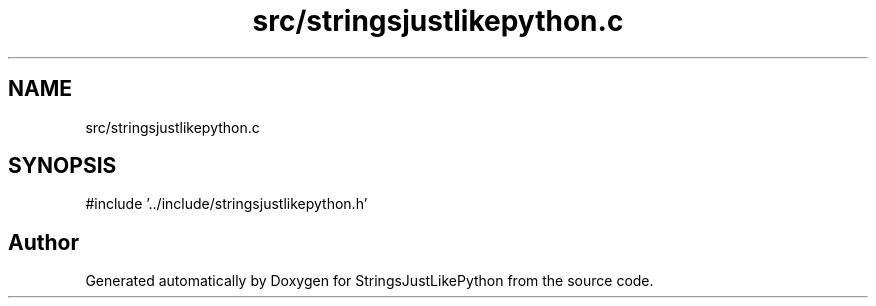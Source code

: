 .TH "src/stringsjustlikepython.c" 3 "Version 5.1" "StringsJustLikePython" \" -*- nroff -*-
.ad l
.nh
.SH NAME
src/stringsjustlikepython.c
.SH SYNOPSIS
.br
.PP
\fR#include '\&.\&./include/stringsjustlikepython\&.h'\fP
.br

.SH "Author"
.PP 
Generated automatically by Doxygen for StringsJustLikePython from the source code\&.
